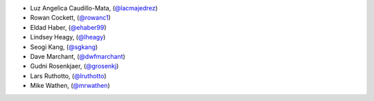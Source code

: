 - Luz Angelica Caudillo-Mata, (`@lacmajedrez <https://github.com/lacmajedrez/>`_)
- Rowan Cockett, (`@rowanc1 <https://github.com/rowanc1/>`_)
- Eldad Haber, (`@ehaber99 <https://github.com/ehaber99/>`_)
- Lindsey Heagy, (`@lheagy <https://github.com/lheagy/>`_)
- Seogi Kang, (`@sgkang <https://github.com/sgkang/>`_)
- Dave Marchant, (`@dwfmarchant <https://github.com/dwfmarchant/>`_)
- Gudni Rosenkjaer, (`@grosenkj <https://github.com/grosenkj/>`_)
- Lars Ruthotto, (`@lruthotto <https://github.com/lruthotto/>`_)
- Mike Wathen, (`@mrwathen <https://github.com/mrwathen/>`_)
